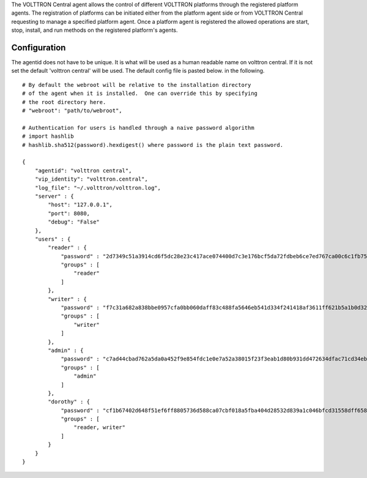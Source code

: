 The VOLTTRON Central agent allows the control of different VOLTTRON platforms
through the registered platform agents. The registration of platforms can be
initiated either from the platform agent side or from VOLTTRON Central
requesting to manage a specified platform agent. Once a platform agent
is registered the allowed operations are start, stop, install, and run
methods on the registered platform's agents.

Configuration
-------------
The agentid does not have to be unique.  It is what will be used
as a human readable name on volttron central.  If it is not set the
default 'volttron central' will be used.  The default config file is pasted below.
in the following.

::

    # By default the webroot will be relative to the installation directory
    # of the agent when it is installed.  One can override this by specifying
    # the root directory here.
    # "webroot": "path/to/webroot",

    # Authentication for users is handled through a naive password algorithm
    # import hashlib
    # hashlib.sha512(password).hexdigest() where password is the plain text password.

    {
        "agentid": "volttron central",
        "vip_identity": "volttron.central",
        "log_file": "~/.volttron/volttron.log",
        "server" : {
            "host": "127.0.0.1",
            "port": 8080,
            "debug": "False"
        },
        "users" : {
            "reader" : {
                "password" : "2d7349c51a3914cd6f5dc28e23c417ace074400d7c3e176bcf5da72fdbeb6ce7ed767ca00c6c1fb754b8df5114fc0b903960e7f3befe3a338d4a640c05dfaf2d",
                "groups" : [
                    "reader"
                ]
            },
            "writer" : {
                "password" : "f7c31a682a838bbe0957cfa0bb060daff83c488fa5646eb541d334f241418af3611ff621b5a1b0d327f1ee80da25e04099376d3bc533a72d2280964b4fab2a32",
                "groups" : [
                    "writer"
                ]
            },
            "admin" : {
                "password" : "c7ad44cbad762a5da0a452f9e854fdc1e0e7a52a38015f23f3eab1d80b931dd472634dfac71cd34ebc35d16ab7fb8a90c81f975113d6c7538dc69dd8de9077ec",
                "groups" : [
                    "admin"
                ]
            },
            "dorothy" : {
                "password" : "cf1b67402d648f51ef6ff8805736d588ca07cbf018a5fba404d28532d839a1c046bfcd31558dff658678b3112502f4da9494f7a655c3bdc0e4b0db3a5577b298",
                "groups" : [
                    "reader, writer"
                ]
            }
        }
    }
